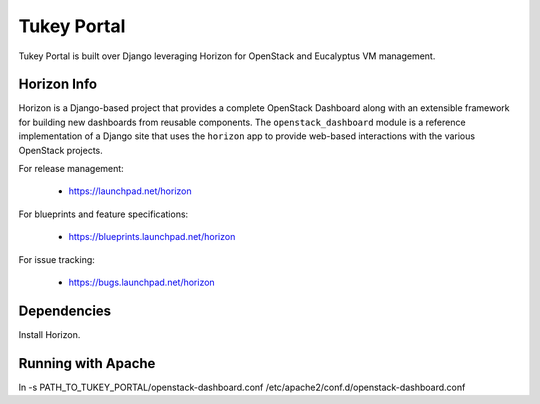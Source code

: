 ============
Tukey Portal
============

Tukey Portal is built over Django leveraging Horizon for OpenStack and
Eucalyptus VM management.


Horizon Info
============

Horizon is a Django-based project that provides a complete OpenStack
Dashboard along with an extensible framework for building new dashboards
from reusable components. The ``openstack_dashboard`` module is a reference
implementation of a Django site that uses the ``horizon`` app to provide
web-based interactions with the various OpenStack projects.

For release management:

 * https://launchpad.net/horizon

For blueprints and feature specifications:

 * https://blueprints.launchpad.net/horizon

For issue tracking:

 * https://bugs.launchpad.net/horizon

Dependencies
============

Install Horizon.


Running with Apache
===================

ln -s PATH_TO_TUKEY_PORTAL/openstack-dashboard.conf  /etc/apache2/conf.d/openstack-dashboard.conf
